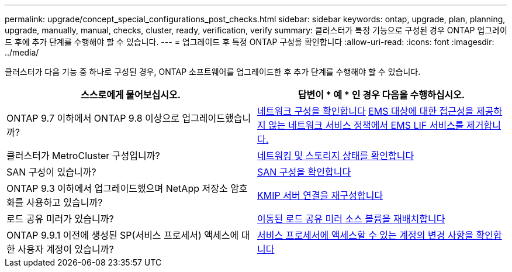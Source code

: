 ---
permalink: upgrade/concept_special_configurations_post_checks.html 
sidebar: sidebar 
keywords: ontap, upgrade, plan, planning, upgrade, manually, manual, checks, cluster, ready, verification, verify 
summary: 클러스터가 특정 기능으로 구성된 경우 ONTAP 업그레이드 후에 추가 단계를 수행해야 할 수 있습니다. 
---
= 업그레이드 후 특정 ONTAP 구성을 확인합니다
:allow-uri-read: 
:icons: font
:imagesdir: ../media/


[role="lead"]
클러스터가 다음 기능 중 하나로 구성된 경우, ONTAP 소프트웨어를 업그레이드한 후 추가 단계를 수행해야 할 수 있습니다.

[cols="2*"]
|===
| 스스로에게 물어보십시오. | 답변이 * 예 * 인 경우 다음을 수행하십시오. 


| ONTAP 9.7 이하에서 ONTAP 9.8 이상으로 업그레이드했습니까? | xref:../networking/verify_your_network_configuration.html[네트워크 구성을 확인합니다] xref:remove-ems-lif-service-task.html[EMS 대상에 대한 접근성을 제공하지 않는 네트워크 서비스 정책에서 EMS LIF 서비스를 제거합니다.] 


| 클러스터가 MetroCluster 구성입니까? | xref:task_verifying_the_networking_and_storage_status_for_metrocluster_post_upgrade.html[네트워킹 및 스토리지 상태를 확인합니다] 


| SAN 구성이 있습니까? | xref:task_verifying_the_san_configuration_after_an_upgrade.html[SAN 구성을 확인합니다] 


| ONTAP 9.3 이하에서 업그레이드했으며 NetApp 저장소 암호화를 사용하고 있습니까? | xref:task_reconfiguring_kmip_servers_connections_after_upgrading_to_ontap_9_3_or_later.html[KMIP 서버 연결을 재구성합니다] 


| 로드 공유 미러가 있습니까? | xref:task_relocating_moved_load_sharing_mirror_source_volumes.html[이동된 로드 공유 미러 소스 볼륨을 재배치합니다] 


| ONTAP 9.9.1 이전에 생성된 SP(서비스 프로세서) 액세스에 대한 사용자 계정이 있습니까? | xref:sp-user-accounts-change-concept.html[서비스 프로세서에 액세스할 수 있는 계정의 변경 사항을 확인합니다] 
|===
